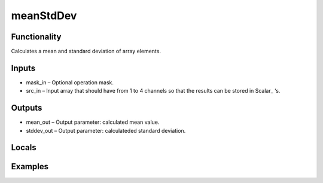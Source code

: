 meanStdDev
==========


Functionality
-------------
Calculates a mean and standard deviation of array elements.


Inputs
------
- mask_in – Optional operation mask.
- src_in – Input array that should have from 1 to 4 channels so that the results can be stored in Scalar_ ‘s.


Outputs
-------
- mean_out – Output parameter: calculated mean value.
- stddev_out – Output parameter: calculateded standard deviation.


Locals
------


Examples
--------


